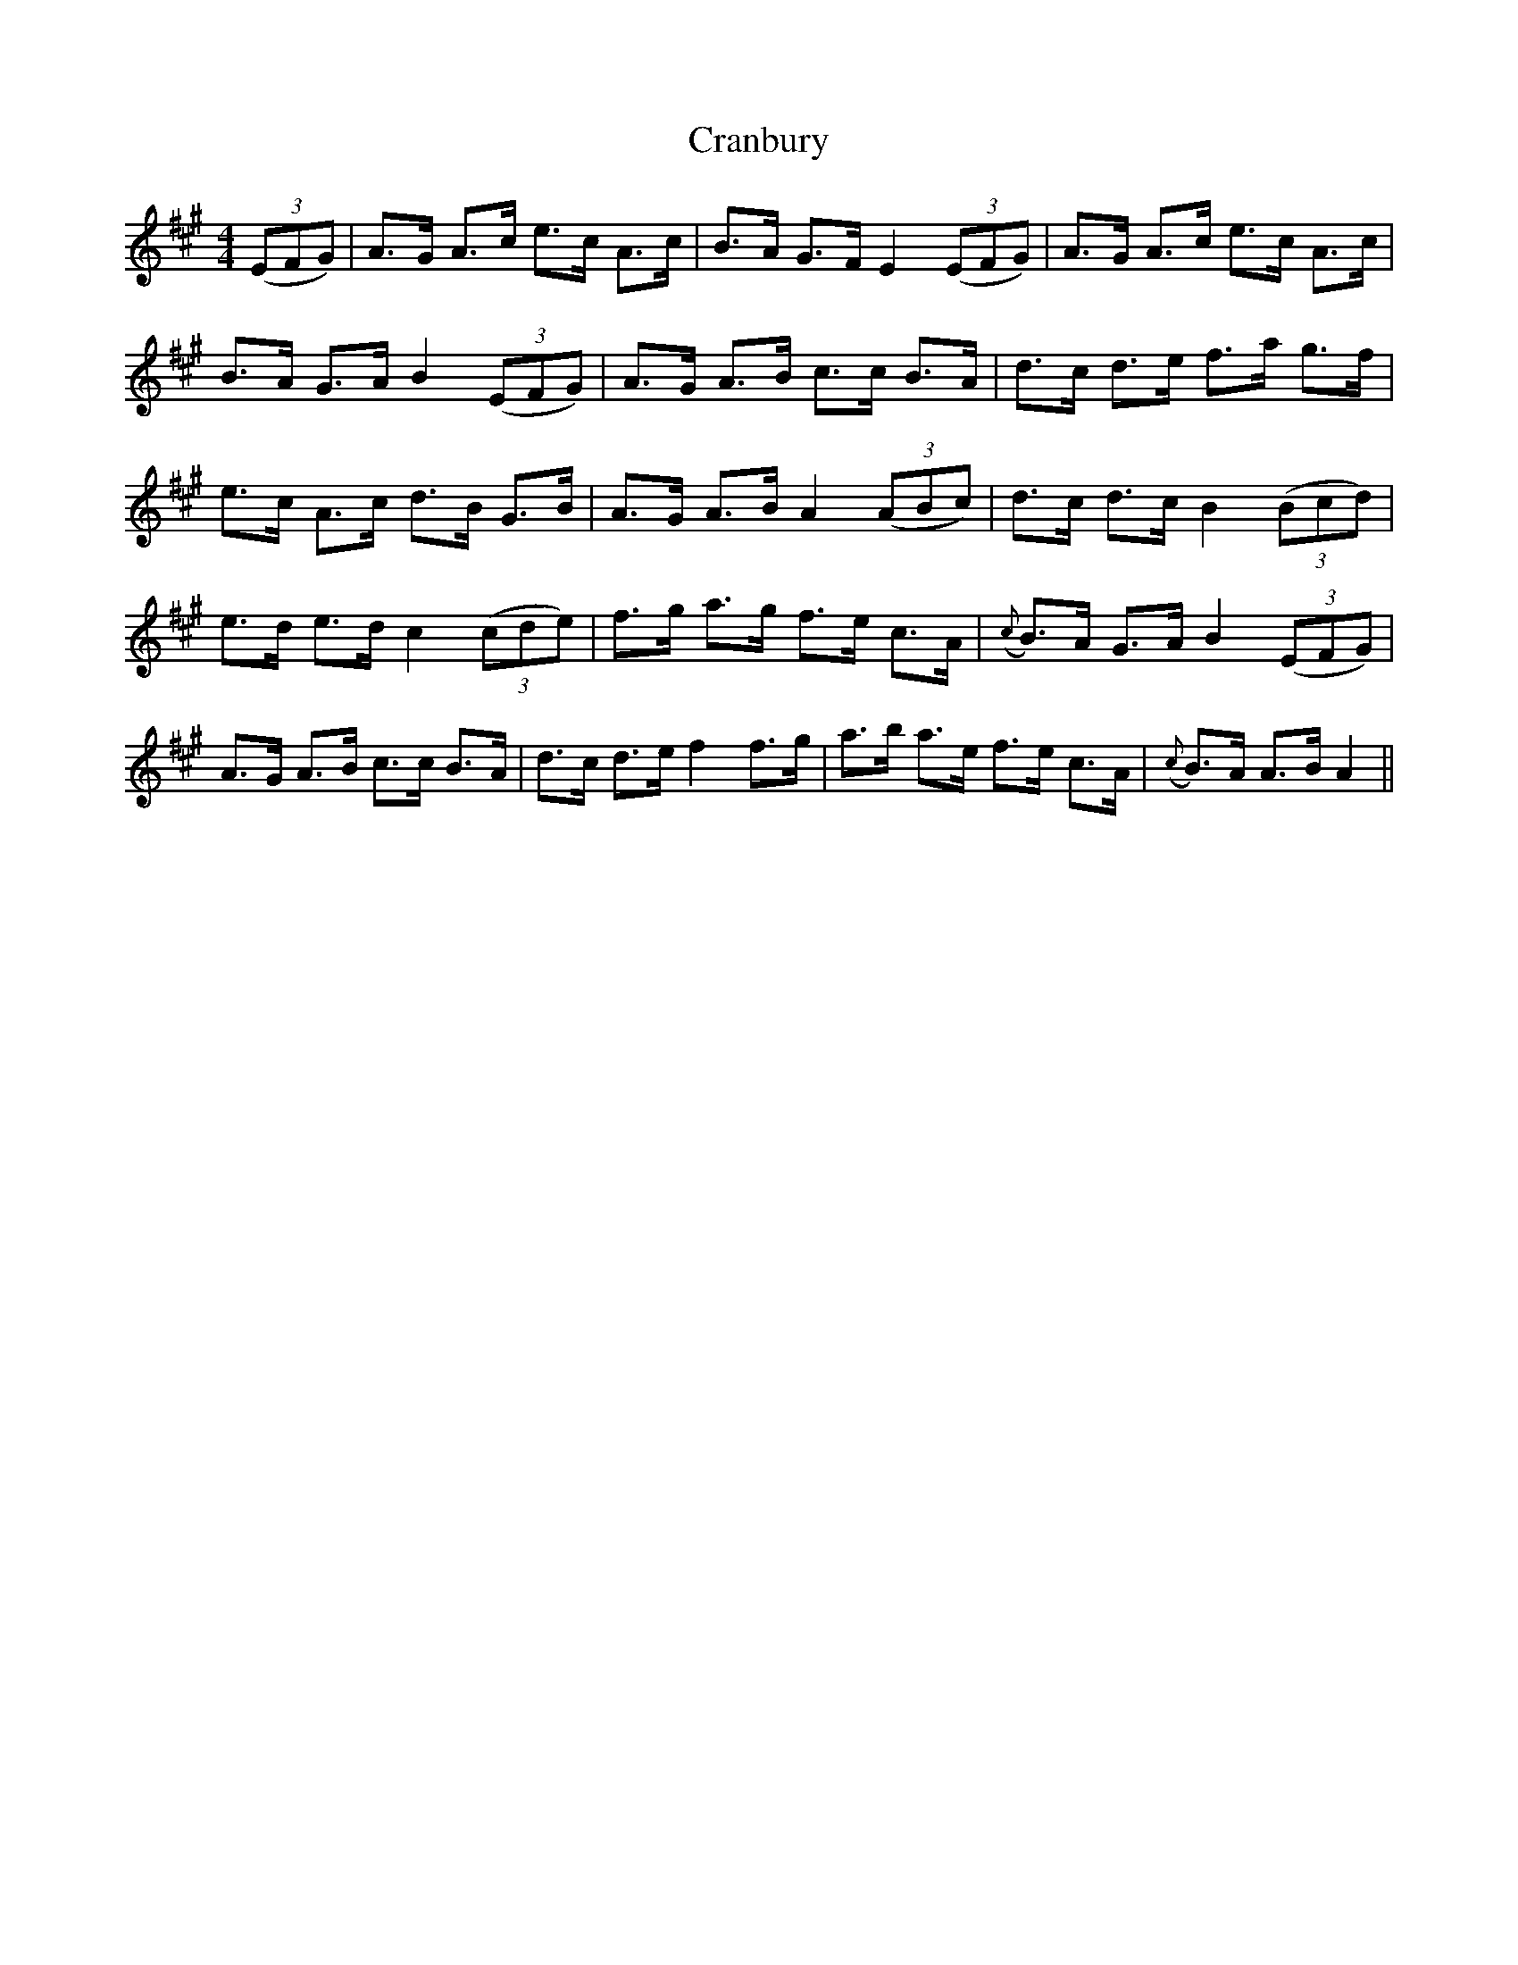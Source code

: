 X: 8470
T: Cranbury
R: hornpipe
M: 4/4
K: Amajor
((3EFG)|A>G A>c e>c A>c|B>A G>F E2 ((3EFG)|A>G A>c e>c A>c|
B>A G>A B2 ((3EFG)|A>G A>B c>c B>A|d>c d>e f>a g>f|
e>c A>c d>B G>B|A>G A>B A2 ((3ABc)|d>c d>c B2 ((3Bcd)|
e>d e>d c2 ((3cde)|f>g a>g f>e c>A|({c} B>)A G>A B2 ((3EFG)|
A>G A>B c>c B>A|d>c d>e f2 f>g|a>b a>e f>e c>A|({c} B>)A A>B A2||

